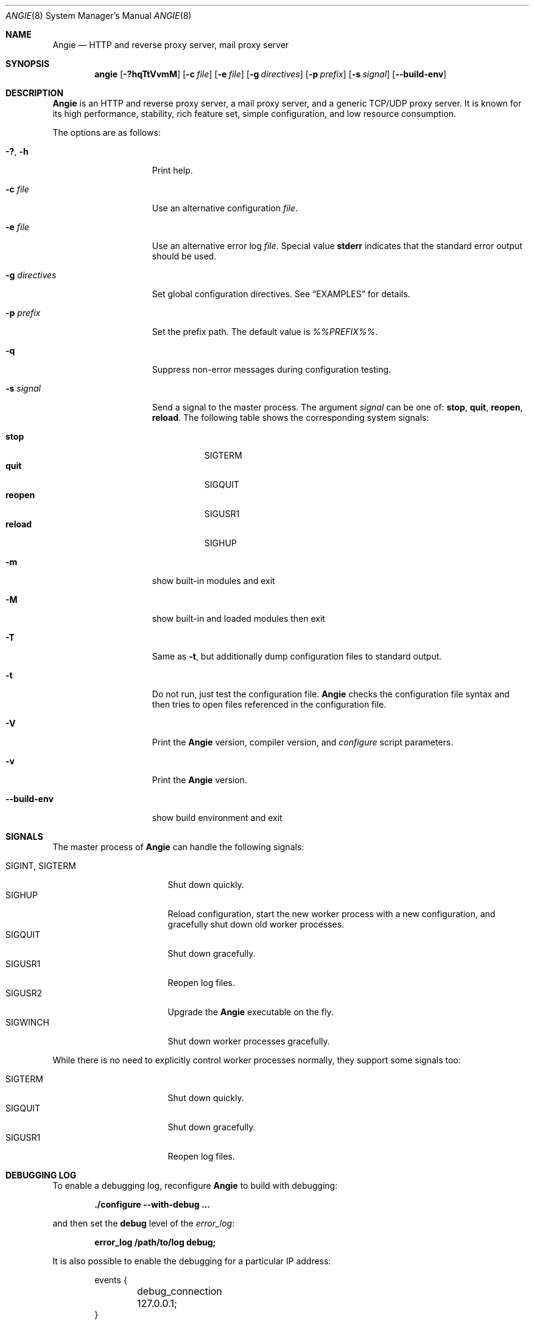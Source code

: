 .\"
.\" Copyright (C) 2022-2024 Web Server LLC
.\" Copyright (C) 2010, 2019 Sergey A. Osokin
.\" Copyright (C) Nginx, Inc.
.\" All rights reserved.
.\"
.\" Redistribution and use in source and binary forms, with or without
.\" modification, are permitted provided that the following conditions
.\" are met:
.\" 1. Redistributions of source code must retain the above copyright
.\"    notice, this list of conditions and the following disclaimer.
.\" 2. Redistributions in binary form must reproduce the above copyright
.\"    notice, this list of conditions and the following disclaimer in the
.\"    documentation and/or other materials provided with the distribution.
.\"
.\" THIS SOFTWARE IS PROVIDED BY THE AUTHOR AND CONTRIBUTORS ``AS IS'' AND
.\" ANY EXPRESS OR IMPLIED WARRANTIES, INCLUDING, BUT NOT LIMITED TO, THE
.\" IMPLIED WARRANTIES OF MERCHANTABILITY AND FITNESS FOR A PARTICULAR PURPOSE
.\" ARE DISCLAIMED.  IN NO EVENT SHALL THE AUTHOR OR CONTRIBUTORS BE LIABLE
.\" FOR ANY DIRECT, INDIRECT, INCIDENTAL, SPECIAL, EXEMPLARY, OR CONSEQUENTIAL
.\" DAMAGES (INCLUDING, BUT NOT LIMITED TO, PROCUREMENT OF SUBSTITUTE GOODS
.\" OR SERVICES; LOSS OF USE, DATA, OR PROFITS; OR BUSINESS INTERRUPTION)
.\" HOWEVER CAUSED AND ON ANY THEORY OF LIABILITY, WHETHER IN CONTRACT, STRICT
.\" LIABILITY, OR TORT (INCLUDING NEGLIGENCE OR OTHERWISE) ARISING IN ANY WAY
.\" OUT OF THE USE OF THIS SOFTWARE, EVEN IF ADVISED OF THE POSSIBILITY OF
.\" SUCH DAMAGE.
.\"
.\"
.Dd June 26, 2024
.Dt ANGIE 8
.Os
.Sh NAME
.Nm Angie
.Nd "HTTP and reverse proxy server, mail proxy server"
.Sh SYNOPSIS
.Nm angie
.Op Fl ?hqTtVvmM
.Op Fl c Ar file
.Op Fl e Ar file
.Op Fl g Ar directives
.Op Fl p Ar prefix
.Op Fl s Ar signal
.Op Fl Fl build-env
.Sh DESCRIPTION
.Nm
is an HTTP and reverse proxy server, a mail proxy server, and a generic
TCP/UDP proxy server.
It is known for its high performance, stability, rich feature set, simple
configuration, and low resource consumption.
.Pp
The options are as follows:
.Bl -tag -width ".Fl d Ar directives"
.It Fl ?\& , h
Print help.
.It Fl c Ar file
Use an alternative configuration
.Ar file .
.It Fl e Ar file
Use an alternative error log
.Ar file .
Special value
.Cm stderr
indicates that the standard error output should be used.
.It Fl g Ar directives
Set global configuration directives.
See
.Sx EXAMPLES
for details.
.It Fl p Ar prefix
Set the prefix path.
The default value is
.Pa %%PREFIX%% .
.It Fl q
Suppress non-error messages during configuration testing.
.It Fl s Ar signal
Send a signal to the master process.
The argument
.Ar signal
can be one of:
.Cm stop , quit , reopen , reload .
The following table shows the corresponding system signals:
.Pp
.Bl -tag -width ".Cm reopen" -compact
.It Cm stop
.Dv SIGTERM
.It Cm quit
.Dv SIGQUIT
.It Cm reopen
.Dv SIGUSR1
.It Cm reload
.Dv SIGHUP
.El
.It Fl m
show built-in modules and exit
.It Fl M
show built-in and loaded modules then exit
.It Fl T
Same as
.Fl t ,
but additionally dump configuration files to standard output.
.It Fl t
Do not run, just test the configuration file.
.Nm
checks the configuration file syntax and then tries to open files
referenced in the configuration file.
.It Fl V
Print the
.Nm
version, compiler version, and
.Pa configure
script parameters.
.It Fl v
Print the
.Nm
version.
.It Fl Fl build-env
show build environment and exit
.El
.Sh SIGNALS
The master process of
.Nm
can handle the following signals:
.Pp
.Bl -tag -width ".Dv SIGINT , SIGTERM" -compact
.It Dv SIGINT , SIGTERM
Shut down quickly.
.It Dv SIGHUP
Reload configuration, start the new worker process with a new
configuration, and gracefully shut down old worker processes.
.It Dv SIGQUIT
Shut down gracefully.
.It Dv SIGUSR1
Reopen log files.
.It Dv SIGUSR2
Upgrade the
.Nm
executable on the fly.
.It Dv SIGWINCH
Shut down worker processes gracefully.
.El
.Pp
While there is no need to explicitly control worker processes normally,
they support some signals too:
.Pp
.Bl -tag -width ".Dv SIGINT , SIGTERM" -compact
.It Dv SIGTERM
Shut down quickly.
.It Dv SIGQUIT
Shut down gracefully.
.It Dv SIGUSR1
Reopen log files.
.El
.Sh DEBUGGING LOG
To enable a debugging log, reconfigure
.Nm
to build with debugging:
.Pp
.Dl "./configure --with-debug ..."
.Pp
and then set the
.Cm debug
level of the
.Va error_log :
.Pp
.Dl "error_log /path/to/log debug;"
.Pp
It is also possible to enable the debugging for a particular IP address:
.Bd -literal -offset indent
events {
	debug_connection 127.0.0.1;
}
.Ed
.Sh ENVIRONMENT
The
.Ev ANGIE
environment variable is used internally by
.Nm
and should not be set directly by the user.
.Sh FILES
.Bl -tag -width indent
.It Pa %%PID_PATH%%
Contains the process ID of
.Nm .
The contents of this file are not sensitive, so it can be world-readable.
.It Pa %%CONF_PATH%%
The main configuration file.
.It Pa %%ERROR_LOG_PATH%%
Error log file.
.El
.Sh EXIT STATUS
Exit status is 0 on success, or 1 if the command fails.
.Sh EXAMPLES
Test configuration file
.Pa ~/myangie.conf
with global directives for PID and quantity of worker processes:
.Bd -literal -offset indent
angie -t -c ~/myangie.conf \e
	-g "pid /var/run/myangie.pid; worker_processes 2;"
.Ed
.Sh SEE ALSO
.\"Xr angie.conf 5
.\"Pp
For online documentation, technical support, and bug reports, please refer to
.Pa https://angie.software .
.Sh HISTORY
On 27 of July 2022 a group of former nginx developers registered LLC
"Web Server" in order to create and maintain new fork of nginx called
.Nm .
.Sh AUTHORS
This manual page was originally written by
.An Sergey A. Osokin Aq Mt osa@FreeBSD.org.ru
